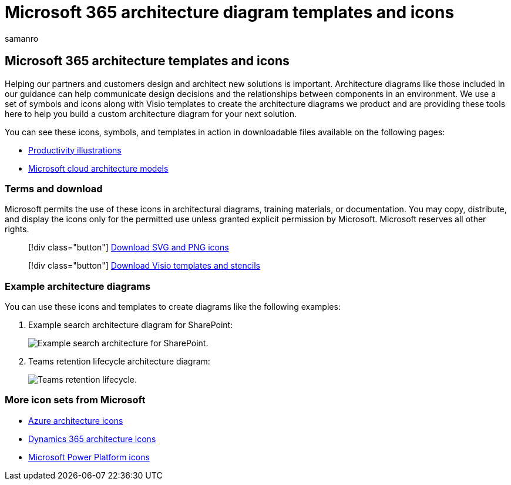 = Microsoft 365 architecture diagram templates and icons
:author: samanro
:description: Create Microsoft 365 architecture diagrams in Visio with these icons, stencils, and templates.
:f1.keywords: NOCSH
:manager: bcarter
:ms.audience: ITPro
:ms.author: samanro
:ms.collection: ["highpri"]
:ms.custom:
:ms.localizationpriority: medium
:ms.service: o365-solutions
:ms.topic: article

== Microsoft 365 architecture templates and icons

Helping our partners and customers design and architect new solutions is important.
Architecture diagrams like those included in our guidance can help communicate design decisions and the relationships between components in an environment.
We use a set of symbols and icons along with Visio templates to create the architecture diagrams we product and are providing these tools here to help you build a custom architecture diagram for your next solution.

You can see these icons, symbols, and templates in action in downloadable files available on the following pages:

* xref:productivity-illustrations.adoc[Productivity illustrations]
* xref:cloud-architecture-models.adoc[Microsoft cloud architecture models]

=== Terms and download

Microsoft permits the use of these icons in architectural diagrams, training materials, or documentation.
You may copy, distribute, and display the icons only for the permitted use unless granted explicit permission by Microsoft.
Microsoft reserves all other rights.

____
[!div class="button"] https://go.microsoft.com/fwlink/?linkid=869455[Download SVG and PNG icons]
____

____
[!div class="button"] https://go.microsoft.com/fwlink/?linkid=2056186[Download Visio templates and stencils]
____

=== Example architecture diagrams

You can use these icons and templates to create diagrams like the following examples:

. Example search architecture diagram for SharePoint:
+
image::../media/configure-search-for-multi-geo-image1-1.png[Example search architecture for SharePoint.]

. Teams retention lifecycle architecture diagram:
+
image::../media/TeamsRetentionLifecycle.png[Teams retention lifecycle.]

=== More icon sets from Microsoft

* link:/azure/architecture/icons/[Azure architecture icons]
* link:/dynamics365/get-started/icons[Dynamics 365 architecture icons]
* link:/power-platform/guidance/icons[Microsoft Power Platform icons]
